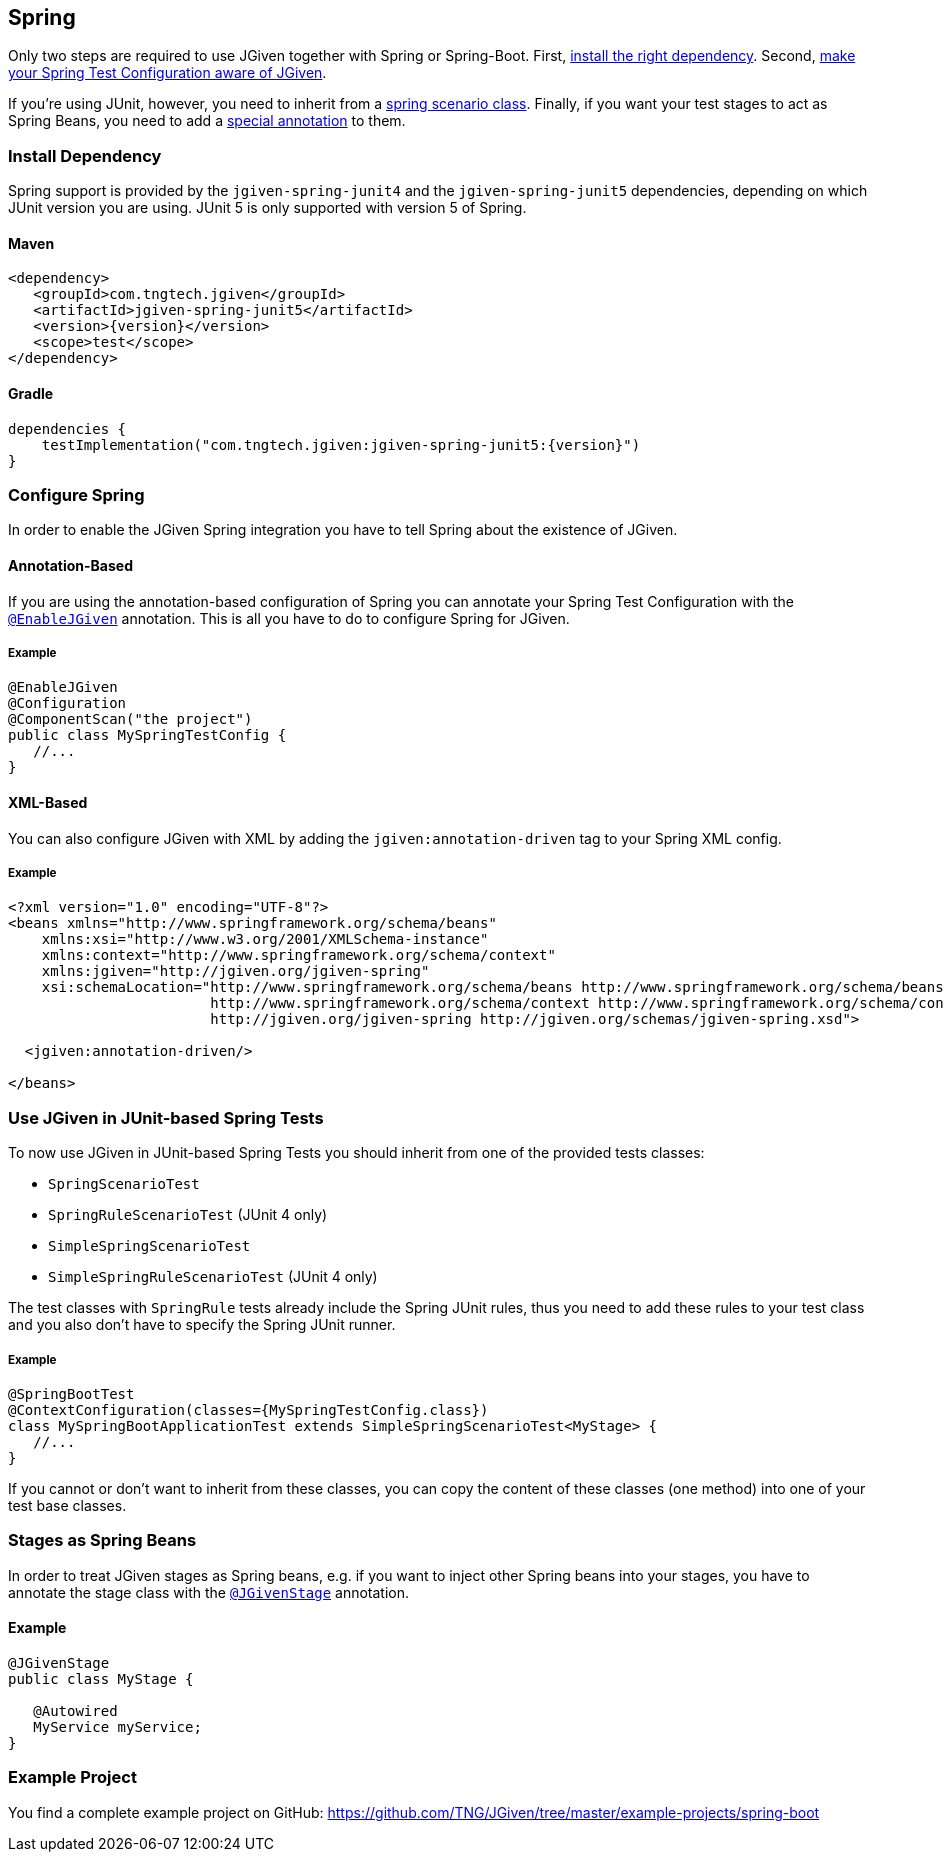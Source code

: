 == Spring
:javadocurl: http://static.javadoc.io/com.tngtech.jgiven/jgiven-spring/{version}/com/tngtech/jgiven/integration/spring

Only two steps are required to use JGiven together with Spring or Spring-Boot. First,
<<Install Dependency, install the right dependency>>. Second,
<<Configure Spring, make your Spring Test Configuration aware of JGiven>>.

If you're using JUnit, however, you need to inherit from a
<<Use JGiven in JUnit-based Spring Tests, spring scenario class>>. Finally, if you want your test stages to act as
Spring Beans, you need to add a <<Stages as Spring Beans, special annotation>> to them.



=== Install Dependency
Spring support is provided by the `jgiven-spring-junit4` and the `jgiven-spring-junit5` dependencies,
depending on which JUnit version you are using. JUnit 5 is only supported with version 5 of Spring.

==== Maven

[source,maven,subs="verbatim,attributes"]
----
<dependency>
   <groupId>com.tngtech.jgiven</groupId>
   <artifactId>jgiven-spring-junit5</artifactId>
   <version>{version}</version>
   <scope>test</scope>
</dependency>
----

==== Gradle

[source,gradle,subs="verbatim,attributes"]
----
dependencies {
    testImplementation("com.tngtech.jgiven:jgiven-spring-junit5:{version}")
}
----

=== Configure Spring

In order to enable the JGiven Spring integration you have to tell Spring about the
existence of JGiven.

==== Annotation-Based
If you are using the annotation-based configuration of Spring you can annotate your Spring
Test Configuration with the link:{javadocurl}/EnableJGiven.html[`@EnableJGiven`] annotation.
This is all you have to do to configure Spring for JGiven.

===== Example

[source,java]
----
@EnableJGiven
@Configuration
@ComponentScan("the project")
public class MySpringTestConfig {
   //...
}
----

==== XML-Based
You can also configure JGiven with XML by adding the `jgiven:annotation-driven` tag to your
Spring XML config.

===== Example
[source, XML]
----
<?xml version="1.0" encoding="UTF-8"?>
<beans xmlns="http://www.springframework.org/schema/beans"
    xmlns:xsi="http://www.w3.org/2001/XMLSchema-instance"
    xmlns:context="http://www.springframework.org/schema/context"
    xmlns:jgiven="http://jgiven.org/jgiven-spring"
    xsi:schemaLocation="http://www.springframework.org/schema/beans http://www.springframework.org/schema/beans/spring-beans-3.0.xsd
                        http://www.springframework.org/schema/context http://www.springframework.org/schema/context/spring-context-3.0.xsd
                        http://jgiven.org/jgiven-spring http://jgiven.org/schemas/jgiven-spring.xsd">

  <jgiven:annotation-driven/>

</beans>
----

=== Use JGiven in JUnit-based Spring Tests

To now use JGiven in JUnit-based Spring Tests you should inherit from one of the provided tests classes:

   - `SpringScenarioTest`
   - `SpringRuleScenarioTest` (JUnit 4 only)
   - `SimpleSpringScenarioTest`
   - `SimpleSpringRuleScenarioTest` (JUnit 4 only)

The test classes with `SpringRule` tests already include the Spring JUnit rules, thus you need to add these
rules to your test class and you also don't have to specify the Spring JUnit runner.

===== Example

[source,java]
----
@SpringBootTest
@ContextConfiguration(classes={MySpringTestConfig.class})
class MySpringBootApplicationTest extends SimpleSpringScenarioTest<MyStage> {
   //...
}
----
If you cannot or don't want to inherit from these classes, you
can copy the content of these classes (one method) into one of your test base classes.

=== Stages as Spring Beans

In order to treat JGiven stages as Spring beans, e.g. if you want to inject
 other Spring beans into your stages, you have to annotate
the stage class with the link:{javadocurl}/JGivenStage.html[`@JGivenStage`] annotation.

==== Example

[source, java]
----
@JGivenStage
public class MyStage {

   @Autowired
   MyService myService;
}
----

=== Example Project

You find a complete example project on GitHub: https://github.com/TNG/JGiven/tree/master/example-projects/spring-boot
